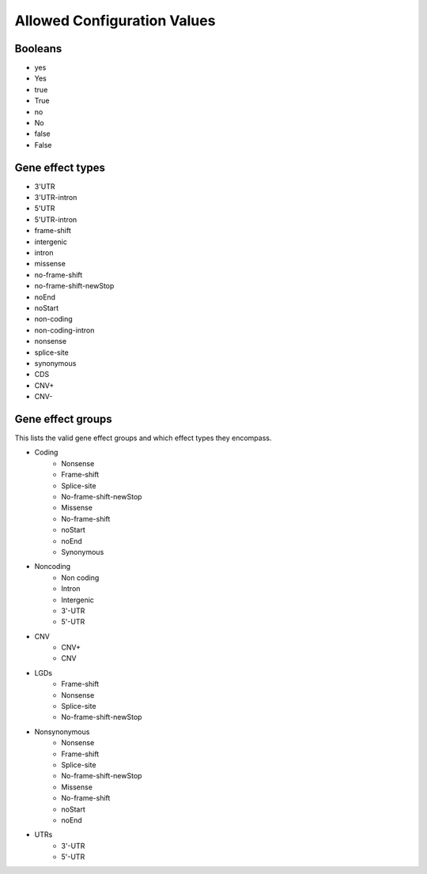 Allowed Configuration Values
============================

.. _allowed_values_booleans:

Booleans
--------

* yes
* Yes
* true
* True
* no
* No
* false
* False

.. _allowed_values_gene_effect_types:

Gene effect types
-----------------

* 3'UTR
* 3'UTR-intron
* 5'UTR
* 5'UTR-intron
* frame-shift
* intergenic
* intron
* missense
* no-frame-shift
* no-frame-shift-newStop
* noEnd
* noStart
* non-coding
* non-coding-intron
* nonsense
* splice-site
* synonymous
* CDS
* CNV+
* CNV-

.. _allowed_values_gene_effect_groups:

Gene effect groups
------------------

This lists the valid gene effect groups and which effect types they encompass.

* Coding
    * Nonsense
    * Frame-shift
    * Splice-site
    * No-frame-shift-newStop
    * Missense
    * No-frame-shift
    * noStart
    * noEnd
    * Synonymous

* Noncoding
    * Non coding
    * Intron
    * Intergenic
    * 3'-UTR
    * 5'-UTR

* CNV
    * CNV+
    * CNV

* LGDs
    * Frame-shift
    * Nonsense
    * Splice-site
    * No-frame-shift-newStop

* Nonsynonymous
    * Nonsense
    * Frame-shift
    * Splice-site
    * No-frame-shift-newStop
    * Missense
    * No-frame-shift
    * noStart
    * noEnd

* UTRs
    * 3'-UTR
    * 5'-UTR
